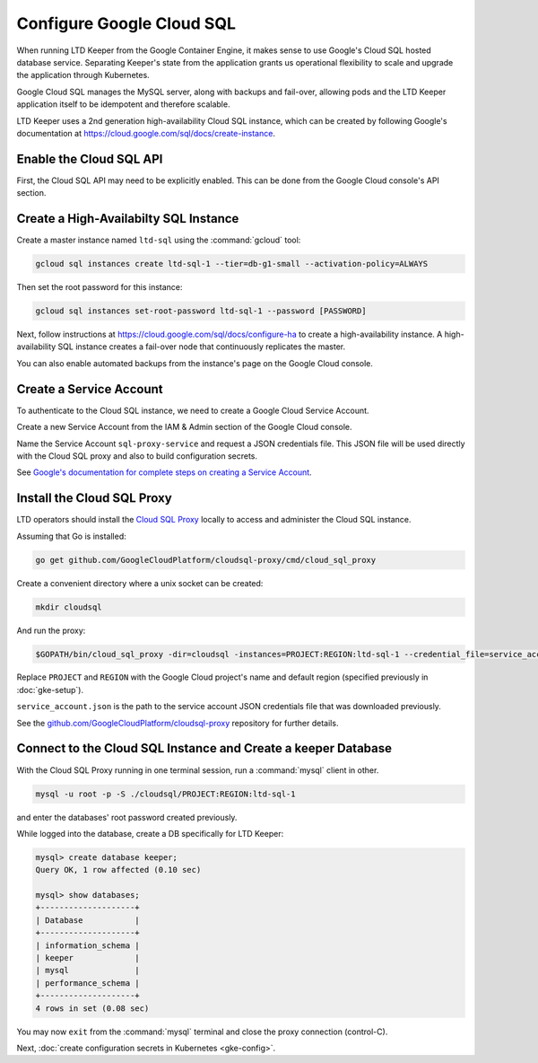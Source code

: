 ##########################
Configure Google Cloud SQL
##########################

When running LTD Keeper from the Google Container Engine, it makes sense to use Google's Cloud SQL hosted database service.
Separating Keeper's state from the application grants us operational flexibility to scale and upgrade the application through Kubernetes.

Google Cloud SQL manages the MySQL server, along with backups and fail-over, allowing pods and the LTD Keeper application itself to be idempotent and therefore scalable.

LTD Keeper uses a 2nd generation high-availability Cloud SQL instance, which can be created by following Google's documentation at https://cloud.google.com/sql/docs/create-instance.

Enable the Cloud SQL API
========================

First, the Cloud SQL API may need to be explicitly enabled.
This can be done from the Google Cloud console's API section.

Create a High-Availabilty SQL Instance
======================================

Create a master instance named ``ltd-sql`` using the :command:`gcloud` tool:

.. code-block:: bash

   gcloud sql instances create ltd-sql-1 --tier=db-g1-small --activation-policy=ALWAYS

Then set the root password for this instance:

.. code-block:: bash

   gcloud sql instances set-root-password ltd-sql-1 --password [PASSWORD]

Next, follow instructions at https://cloud.google.com/sql/docs/configure-ha to create a high-availability instance.
A high-availability SQL instance creates a fail-over node that continuously replicates the master.

You can also enable automated backups from the instance's page on the Google Cloud console.

Create a Service Account
========================

To authenticate to the Cloud SQL instance, we need to create a Google Cloud Service Account.

Create a new Service Account from the IAM & Admin section of the Google Cloud console.

Name the Service Account ``sql-proxy-service`` and request a JSON credentials file.
This JSON file will be used directly with the Cloud SQL proxy and also to build configuration secrets.

See `Google's documentation for complete steps on creating a Service Account <https://cloud.google.com/sql/docs/sql-proxy#create-service-account>`__.

Install the Cloud SQL Proxy
===========================

LTD operators should install the `Cloud SQL Proxy <https://cloud.google.com/sql/docs/sql-proxy>`_ locally to access and administer the Cloud SQL instance.

Assuming that Go is installed:

.. code-block:: bash

   go get github.com/GoogleCloudPlatform/cloudsql-proxy/cmd/cloud_sql_proxy

Create a convenient directory where a unix socket can be created:

.. code-block:: bash

   mkdir cloudsql

And run the proxy:

.. code-block:: bash

   $GOPATH/bin/cloud_sql_proxy -dir=cloudsql -instances=PROJECT:REGION:ltd-sql-1 --credential_file=service_account.json

Replace ``PROJECT`` and ``REGION`` with the Google Cloud project's name and default region (specified previously in :doc:`gke-setup`).

``service_account.json`` is the path to the service account JSON credentials file that was downloaded previously.

See the `github.com/GoogleCloudPlatform/cloudsql-proxy <https://github.com/GoogleCloudPlatform/cloudsql-proxy>`_ repository for further details.

Connect to the Cloud SQL Instance and Create a keeper Database
==============================================================

With the Cloud SQL Proxy running in one terminal session, run a :command:`mysql` client in other.

.. code-block:: bash

   mysql -u root -p -S ./cloudsql/PROJECT:REGION:ltd-sql-1

and enter the databases' root password created previously.

While logged into the database, create a DB specifically for LTD Keeper:

.. code-block:: text

   mysql> create database keeper;
   Query OK, 1 row affected (0.10 sec)
   
   mysql> show databases;
   +--------------------+
   | Database           |
   +--------------------+
   | information_schema |
   | keeper             |
   | mysql              |
   | performance_schema |
   +--------------------+
   4 rows in set (0.08 sec)

You may now ``exit`` from the :command:`mysql` terminal and close the proxy connection (control-C).

Next, :doc:`create configuration secrets in Kubernetes <gke-config>`.
